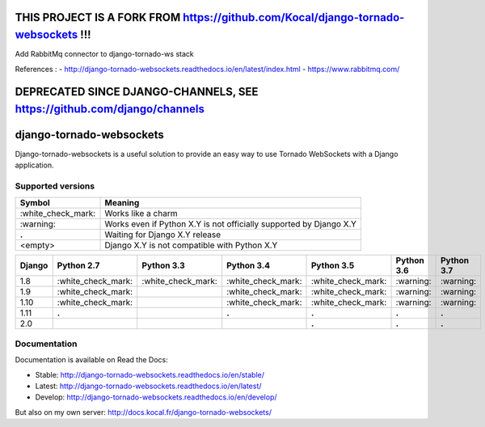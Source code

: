 THIS PROJECT IS A FORK FROM https://github.com/Kocal/django-tornado-websockets  !!!
===================================================================================
Add RabbitMq connector to django-tornado-ws stack

References :
- http://django-tornado-websockets.readthedocs.io/en/latest/index.html
- https://www.rabbitmq.com/




DEPRECATED SINCE DJANGO-CHANNELS, SEE https://github.com/django/channels
========================================================================

django-tornado-websockets
=========================

.. image:: https://travis-ci.org/Kocal/django-tornado-websockets.svg?branch=master
   :target: https://travis-ci.org/Kocal/django-tornado-websockets

.. image:: https://coveralls.io/repos/github/Kocal/django-tornado-websockets/badge.svg?branch=master
   :target: https://coveralls.io/github/Kocal/django-tornado-websockets?branch=master

.. image:: https://badge.fury.io/py/django-tornado-websockets.svg
   :target: https://badge.fury.io/py/django-tornado-websockets

Django-tornado-websockets is a useful solution to provide an easy way to use Tornado WebSockets with a Django
application.

Supported versions
------------------

===================  ===================================================================
Symbol               Meaning
===================  ===================================================================
\:white_check_mark:  Works like a charm
\:warning:           Works even if Python X.Y is not officially supported by Django X.Y
**.**                Waiting for Django X.Y release
<empty>              Django X.Y is not compatible with Python X.Y
===================  ===================================================================

======  ===================  ===================  ===================  ===================  ==========  ==========
Django  Python 2.7           Python 3.3           Python 3.4           Python 3.5           Python 3.6  Python 3.7
======  ===================  ===================  ===================  ===================  ==========  ==========
1.8     \:white_check_mark:  \:white_check_mark:  \:white_check_mark:  \:white_check_mark:  \:warning:  \:warning:
1.9     \:white_check_mark:                       \:white_check_mark:  \:white_check_mark:  \:warning:  \:warning:
1.10    \:white_check_mark:                       \:white_check_mark:  \:white_check_mark:  \:warning:  \:warning:
1.11    **.**                                     **.**                **.**                **.**       **.**
2.0                                                                    **.**                **.**       **.**
======  ===================  ===================  ===================  ===================  ==========  ==========

Documentation
-------------

Documentation is available on Read the Docs:

- Stable: http://django-tornado-websockets.readthedocs.io/en/stable/
- Latest: http://django-tornado-websockets.readthedocs.io/en/latest/
- Develop: http://django-tornado-websockets.readthedocs.io/en/develop/

But also on my own server: http://docs.kocal.fr/django-tornado-websockets/

